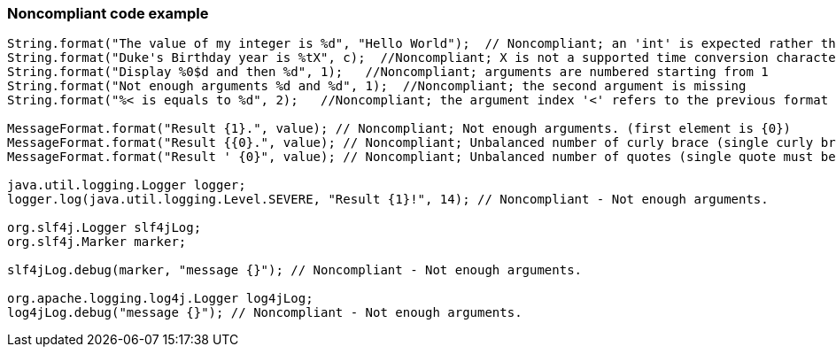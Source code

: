 === Noncompliant code example

[source,text]
----
String.format("The value of my integer is %d", "Hello World");  // Noncompliant; an 'int' is expected rather than a String
String.format("Duke's Birthday year is %tX", c);  //Noncompliant; X is not a supported time conversion character
String.format("Display %0$d and then %d", 1);   //Noncompliant; arguments are numbered starting from 1
String.format("Not enough arguments %d and %d", 1);  //Noncompliant; the second argument is missing
String.format("%< is equals to %d", 2);   //Noncompliant; the argument index '<' refers to the previous format specifier but there isn't one

MessageFormat.format("Result {1}.", value); // Noncompliant; Not enough arguments. (first element is {0})
MessageFormat.format("Result {{0}.", value); // Noncompliant; Unbalanced number of curly brace (single curly braces should be escaped)
MessageFormat.format("Result ' {0}", value); // Noncompliant; Unbalanced number of quotes (single quote must be escaped)

java.util.logging.Logger logger;
logger.log(java.util.logging.Level.SEVERE, "Result {1}!", 14); // Noncompliant - Not enough arguments.

org.slf4j.Logger slf4jLog;
org.slf4j.Marker marker;

slf4jLog.debug(marker, "message {}"); // Noncompliant - Not enough arguments.

org.apache.logging.log4j.Logger log4jLog;
log4jLog.debug("message {}"); // Noncompliant - Not enough arguments.
----

